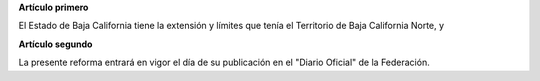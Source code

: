 **Artículo primero**

El Estado de Baja California tiene la extensión y límites que tenía el
Territorio de Baja California Norte, y

**Artículo segundo**

La presente reforma entrará en vigor el día de su publicación en el
"Diario Oficial" de la Federación.
